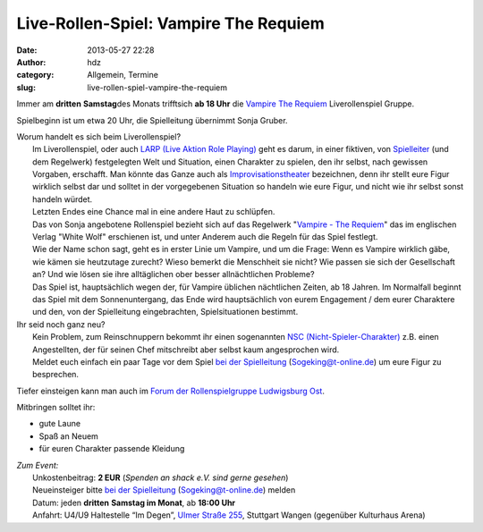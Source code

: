 Live-Rollen-Spiel: Vampire The Requiem
######################################
:date: 2013-05-27 22:28
:author: hdz
:category: Allgemein, Termine
:slug: live-rollen-spiel-vampire-the-requiem

|lubularp|

Immer am **dritten** **Samstag**\ des Monats trifftsich **ab 18 Uhr**
die `Vampire The
Requiem <http://de.wikipedia.org/wiki/Vampire:_Requiem>`__
Liverollenspiel Gruppe.

Spielbeginn ist um etwa 20 Uhr, die Spielleitung übernimmt Sonja Gruber.

| Worum handelt es sich beim Liverollenspiel?
|  Im Liverollenspiel, oder auch `LARP (Live Aktion Role Playing) <http://de.wikipedia.org/wiki/LARP>`__ geht es darum, in einer fiktiven, von `Spielleiter <http://de.wikipedia.org/wiki/Spielleiter_(Spiel)>`__ (und dem Regelwerk) festgelegten Welt und Situation, einen Charakter zu spielen, den ihr selbst, nach gewissen Vorgaben, erschafft. Man könnte das Ganze auch als `Improvisationstheater <http://de.wikipedia.org/wiki/Improvisationstheater>`__ bezeichnen, denn ihr stellt eure Figur wirklich selbst dar und solltet in der vorgegebenen Situation so handeln wie eure Figur, und nicht wie ihr selbst sonst handeln würdet.
|  Letzten Endes eine Chance mal in eine andere Haut zu schlüpfen.
|  Das von Sonja angebotene Rollenspiel bezieht sich auf das Regelwerk "`Vampire - The Requiem <http://de.wikipedia.org/wiki/Vampire:_Requiem>`__\ " das im englischen Verlag "White Wolf" erschienen ist, und unter Anderem auch die Regeln für das Spiel festlegt.
|  Wie der Name schon sagt, geht es in erster Linie um Vampire, und um die Frage: Wenn es Vampire wirklich gäbe, wie kämen sie heutzutage zurecht? Wieso bemerkt die Menschheit sie nicht? Wie passen sie sich der Gesellschaft an? Und wie lösen sie ihre alltäglichen ober besser allnächtlichen Probleme?
|  Das Spiel ist, hauptsächlich wegen der, für Vampire üblichen nächtlichen Zeiten, ab 18 Jahren. Im Normalfall beginnt das Spiel mit dem Sonnenuntergang, das Ende wird hauptsächlich von eurem Engagement / dem eurer Charaktere und den, von der Spielleitung eingebrachten, Spielsituationen bestimmt.

| Ihr seid noch ganz neu?
|  Kein Problem, zum Reinschnuppern bekommt ihr einen sogenannten `NSC (Nicht-Spieler-Charakter) <http://de.wikipedia.org/wiki/Nicht-Spieler-Charakter>`__ z.B. einen Angestellten, der für seinen Chef mitschreibt aber selbst kaum angesprochen wird.
|  Meldet euch einfach ein paar Tage vor dem Spiel `bei der Spielleitung <mailto:Sogeking@t-online.de>`__ (Sogeking@t-online.de) um eure Figur zu besprechen.

Tiefer einsteigen kann man auch im `Forum der Rollenspielgruppe
Ludwigsburg Ost <http://lubularp.he.funpic.de/>`__.

Mitbringen solltet ihr:

-  gute Laune
-  Spaß an Neuem
-  für euren Charakter passende Kleidung

| *Zum Event:*
|  Unkostenbeitrag: **2 EUR** (*Spenden an shack e.V. sind gerne gesehen*)
|  Neueinsteiger bitte \ `bei der Spielleitung <mailto:Sogeking@t-online.de>`__ (Sogeking@t-online.de) melden
|  Datum: jeden **dritten** **Samstag im Monat**, ab \ **18:00 Uhr**
|  Anfahrt: U4/U9 Haltestelle “Im Degen”, \ `Ulmer Straße 255 <http://shackspace.de/?page_id=713>`__, Stuttgart Wangen (gegenüber Kulturhaus Arena)

.. |lubularp| image:: http://shackspace.de/wp-content/uploads/2013/05/lubularp.png
   :target: http://shackspace.de/wp-content/uploads/2013/05/lubularp.png



